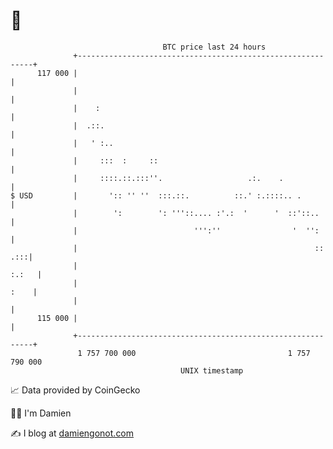 * 👋

#+begin_example
                                     BTC price last 24 hours                    
                 +------------------------------------------------------------+ 
         117 000 |                                                            | 
                 |                                                            | 
                 |    :                                                       | 
                 |  .::.                                                      | 
                 |   ' :..                                                    | 
                 |     :::  :     ::                                          | 
                 |     ::::.::.:::''.                   .:.    .              | 
   $ USD         |       ':: '' ''  :::.::.          ::.' :.::::.. .          | 
                 |        ':        ': '''::.... :'.:  '      '  ::'::..      | 
                 |                          ''':''                '  '':      | 
                 |                                                     :: .:::| 
                 |                                                      :.:   | 
                 |                                                       :    | 
                 |                                                            | 
         115 000 |                                                            | 
                 +------------------------------------------------------------+ 
                  1 757 700 000                                  1 757 790 000  
                                         UNIX timestamp                         
#+end_example
📈 Data provided by CoinGecko

🧑‍💻 I'm Damien

✍️ I blog at [[https://www.damiengonot.com][damiengonot.com]]
